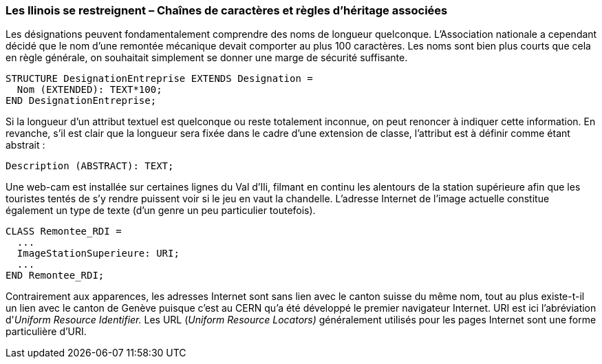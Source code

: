 [#_6_4]
=== Les Ilinois se restreignent – Chaînes de caractères et règles d'héritage associées

Les désignations peuvent fondamentalement comprendre des noms de longueur quelconque. L'Association nationale a cependant décidé que le nom d'une remontée mécanique devait comporter au plus 100 caractères. Les noms sont bien plus courts que cela en règle générale, on souhaitait simplement se donner une marge de sécurité suffisante.

[source]
----
STRUCTURE DesignationEntreprise EXTENDS Designation =
  Nom (EXTENDED): TEXT*100;
END DesignationEntreprise;
----

Si la longueur d'un attribut textuel est quelconque ou reste totalement inconnue, on peut renoncer à indiquer cette information. En revanche, s'il est clair que la longueur sera fixée dans le cadre d'une extension de classe, l'attribut est à définir comme étant abstrait :

[source]
----
Description (ABSTRACT): TEXT;
----

Une web-cam est installée sur certaines lignes du Val d'Ili, filmant en continu les alentours de la station supérieure afin que les touristes tentés de s'y rendre puissent voir si le jeu en vaut la chandelle. L'adresse Internet de l'image actuelle constitue également un type de texte (d'un genre un peu particulier toutefois).

[source]
----
CLASS Remontee_RDI =
  ...
  ImageStationSuperieure: URI;
  ...
END Remontee_RDI;
----

Contrairement aux apparences, les adresses Internet sont sans lien avec le canton suisse du même nom, tout au plus existe-t-il un lien avec le canton de Genève puisque c'est au CERN qu'a été développé le premier navigateur Internet. URI est ici l'abréviation d'_Uniform Resource Identifier._ Les URL (_Uniform Resource Locators)_ généralement utilisés pour les pages Internet sont une forme particulière d'URI.

[#_6_5]

